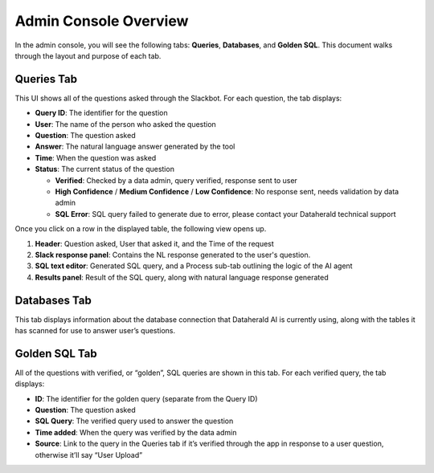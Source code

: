 Admin Console Overview
======================

In the admin console, you will see the following tabs: **Queries**, **Databases**, and **Golden SQL**. This document walks through the layout and purpose of each tab.

.. _queries-tab:

Queries Tab
-----------
This UI shows all of the questions asked through the Slackbot. For each question, the tab displays:

* **Query ID**: The identifier for the question
* **User**: The name of the person who asked the question
* **Question**: The question asked
* **Answer**: The natural language answer generated by the tool
* **Time**: When the question was asked
* **Status**: The current status of the question

  * **Verified**: Checked by a data admin, query verified, response sent to user
  * **High Confidence** / **Medium Confidence** / **Low Confidence**: No response sent, needs validation by data admin
  * **SQL Error**: SQL query failed to generate due to error, please contact your Dataherald technical support

Once you click on a row in the displayed table, the following view opens up.

.. image:: images/query-view.png
  :width: 800
  :alt: Add alternative text

#. **Header**: Question asked, User that asked it, and the Time of the request
#. **Slack response panel**: Contains the NL response generated to the user's question.
#. **SQL text editor**: Generated SQL query, and a Process sub-tab outlining the logic of the AI agent
#. **Results panel**: Result of the SQL query, along with natural language response generated

.. _databases-tab:

Databases Tab
-------------
This tab displays information about the database connection that Dataherald AI is currently using, along with the tables it has scanned for use to answer user’s questions.

.. image:: images/databases-tab.png
  :width: 800
  :alt: Add alternative text

.. _golden-sql-tab:

Golden SQL Tab
------------------
All of the questions with verified, or “golden”, SQL queries are shown in this tab. For each verified query, the tab displays:

* **ID**: The identifier for the golden query (separate from the Query ID)
* **Question**: The question asked
* **SQL Query**: The verified query used to answer the question
* **Time added**: When the query was verified by the data admin
* **Source**: Link to the query in the Queries tab if it’s verified through the app in response to a user question, otherwise it’ll say “User Upload”

.. image:: images/golden-sql-tab.png
  :width: 800
  :alt: Add alternative text